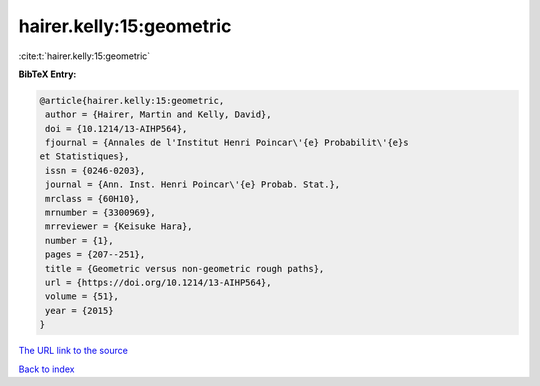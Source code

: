 hairer.kelly:15:geometric
=========================

:cite:t:`hairer.kelly:15:geometric`

**BibTeX Entry:**

.. code-block:: bibtex

   @article{hairer.kelly:15:geometric,
    author = {Hairer, Martin and Kelly, David},
    doi = {10.1214/13-AIHP564},
    fjournal = {Annales de l'Institut Henri Poincar\'{e} Probabilit\'{e}s
   et Statistiques},
    issn = {0246-0203},
    journal = {Ann. Inst. Henri Poincar\'{e} Probab. Stat.},
    mrclass = {60H10},
    mrnumber = {3300969},
    mrreviewer = {Keisuke Hara},
    number = {1},
    pages = {207--251},
    title = {Geometric versus non-geometric rough paths},
    url = {https://doi.org/10.1214/13-AIHP564},
    volume = {51},
    year = {2015}
   }

`The URL link to the source <ttps://doi.org/10.1214/13-AIHP564}>`__


`Back to index <../By-Cite-Keys.html>`__
